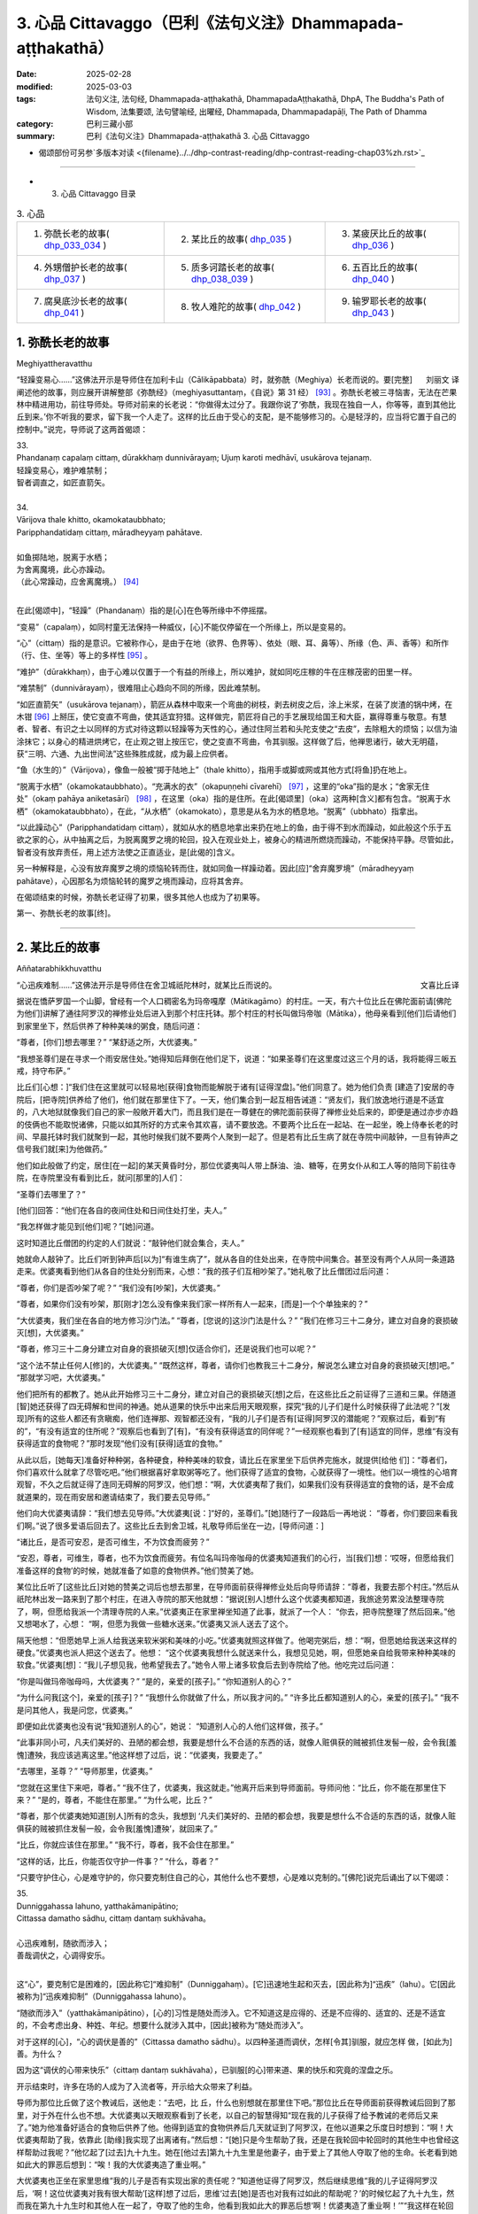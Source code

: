 3. 心品 Cittavaggo（巴利《法句义注》Dhammapada-aṭṭhakathā）
========================================================================

:date: 2025-02-28
:modified: 2025-03-03
:tags: 法句义注, 法句经, Dhammapada-aṭṭhakathā, DhammapadaAṭṭhakathā, DhpA, The Buddha's Path of Wisdom, 法集要颂, 法句譬喻经, 出曜经, Dhammapada, Dhammapadapāḷi, The Path of Dhamma
:category: 巴利三藏小部
:summary: 巴利《法句义注》Dhammapada-aṭṭhakathā 3. 心品 Cittavaggo


- 偈颂部份可另参`多版本对读 <{filename}../../dhp-contrast-reading/dhp-contrast-reading-chap03%zh.rst>`_ 

----

- 3. 心品 Cittavaggo 目录

.. list-table:: 3. 心品

  * - 1. 弥酰长老的故事( dhp_033_034_ )
    - 2. 某比丘的故事( dhp_035_ )
    - 3. 某疲厌比丘的故事( dhp_036_ )
  * - 4. 外甥僧护长老的故事( dhp_037_ )
    - 5. 质多诃踏长老的故事( dhp_038_039_ )
    - 6. 五百比丘的故事( dhp_040_ )
  * - 7. 腐臭底沙长老的故事( dhp_041_ )
    - 8. 牧人难陀的故事( dhp_042_ )
    - 9. 输罗耶长老的故事( dhp_043_ )


.. _dhp_033:
.. _dhp_034:
.. _dhp_033_034:

1. 弥酰长老的故事
~~~~~~~~~~~~~~~~~~~~~~~~~~~

Meghiyattheravatthu

.. container:: align-right

   刘丽文 译

“轻躁变易心……”这佛法开示是导师住在加利卡山（Cālikāpabbata）时，就弥酰（Meghiya）长老而说的。要[完整]阐述他的故事，则应展开讲解整部《弥酰经》（meghiyasuttantaṃ，《自说》第 31 经） [93]_ 。弥酰长老被三寻恼害，无法在芒果林中精进用功，前往导师处。导师对前来的长老说：“你做得太过分了。我跟你说了‘弥酰，我现在独自一人，你等等，直到其他比丘到来。’你不听我的要求，留下我一个人走了。这样的比丘由于受心的支配，是不能够修习的。心是轻浮的，应当将它置于自己的控制中。”说完，导师说了这两首偈颂：

| 33.
| Phandanaṃ capalaṃ cittaṃ, dūrakkhaṃ dunnivārayaṃ; Ujuṃ karoti medhāvī, usukārova tejanaṃ.
| 轻躁变易心，难护难禁制；
| 智者调直之，如匠直箭矢。
| 
| 34.
| Vārijova thale khitto, okamokataubbhato; 
| Paripphandatidaṃ cittaṃ, māradheyyaṃ pahātave.
| 
| 如鱼掷陆地，脱离于水栖；
| 为舍离魔境，此心亦躁动。
| （此心常躁动，应舍离魔境。） [94]_ 
| 

在此[偈颂中]，“轻躁”（Phandanaṃ）指的是[心]在色等所缘中不停摇摆。

“变易”（capalaṃ），如同村童无法保持一种威仪，[心]不能仅停留在一个所缘上，所以是变易的。

“心”（cittaṃ）指的是意识。它被称作心，是由于在地（欲界、色界等）、依处（眼、耳、鼻等）、所缘（色、声、香等）和所作（行、住、坐等）等上的多样性 [95]_ 。

“难护”（dūrakkhaṃ），由于心难以仅置于一个有益的所缘上，所以难护，就如同吃庄稼的牛在庄稼茂密的田里一样。

“难禁制”（dunnivārayaṃ），很难阻止心趋向不同的所缘，因此难禁制。

“如匠直箭矢”（usukārova tejanaṃ），箭匠从森林中取来一个弯曲的树枝，剥去树皮之后，涂上米浆，在装了炭渣的锅中烤，在木钳 [96]_ 上掰压，使它变直不弯曲，使其适宜狩猎。这样做完，箭匠将自己的手艺展现给国王和大臣，赢得尊重与敬意。有慧者、智者、有识之士以同样的方式对待这颗以轻躁等为天性的心，通过住阿兰若和头陀支使之“去皮”，去除粗大的烦恼；以信为油涂抹它；以身心的精进烘烤它，在止观之钳上按压它，使之变直不弯曲，令其驯服。这样做了后，他禅思诸行，破大无明蕴，获“三明、六通、九出世间法”这些殊胜成就，成为最上应供者。

“鱼（水生的）”（Vārijova），像鱼一般被“掷于陆地上”（thale khitto），指用手或脚或网或其他方式[将鱼]扔在地上。

“脱离于水栖”（okamokataubbhato）。“充满水的衣”（okapuṇṇehi cīvarehī） [97]_ ，这里的“oka”指的是水；“舍家无住处”（okaṃ pahāya aniketasārī） [98]_ ，在这里（oka）指的是住所。在此[偈颂里]（oka）这两种[含义]都有包含。“脱离于水栖”（okamokataubbhato），在此，“从水栖”（okamokato），意思是从名为水的栖息地。“脱离”（ubbhato）指拿出。

“以此躁动心”（Paripphandatidaṃ cittaṃ），就如从水的栖息地拿出来扔在地上的鱼，由于得不到水而躁动，如此般这个乐于五欲之家的心，从中抽离之后，为脱离魔罗之境的轮回，投入在观业处上，被身心的精进所燃烧而躁动，不能保持平静。尽管如此，智者没有放弃责任，用上述方法使之正直适业，是[此偈的]含义。

另一种解释是，心没有放弃魔罗之境的烦恼轮转而住，就如同鱼一样躁动着。因此[应]“舍弃魔罗境”（māradheyyaṃ pahātave），心因那名为烦恼轮转的魔罗之境而躁动，应将其舍弃。

在偈颂结束的时候，弥酰长老证得了初果，很多其他人也成为了初果等。

第一、弥酰长老的故事[终]。

----

.. _dhp_035:

2. 某比丘的故事
~~~~~~~~~~~~~~~~~~~~~~~~~~~~~~~~

Aññatarabhikkhuvatthu

.. container:: align-right

   文喜比丘译


“心迅疾难制……”这佛法开示是导师住在舍卫城祇陀林时，就某比丘而说的。

据说在憍萨罗国一个山脚，曾经有一个人口稠密名为玛帝嘎摩（Mātikagāmo）的村庄。一天，有六十位比丘在佛陀面前请[佛陀为他们]讲解了通往阿罗汉的禅修业处后进入到那个村庄托钵。那个村庄的村长叫做玛帝咖（Mātika），他母亲看到[他们]后请他们到家里坐下，然后供养了种种美味的粥食，随后问道：

“尊者，[你们]想去哪里？” “某舒适之所，大优婆夷。”

“我想圣尊们是在寻求一个雨安居住处。”她得知后拜倒在他们足下，说道：“如果圣尊们在这里度过这三个月的话，我将能得三皈五戒，持守布萨。”

比丘们[心想：]“我们住在这里就可以轻易地[获得]食物而能解脱于诸有[证得涅盘]。”他们同意了。她为他们负责 [建造了]安居的寺院后，[把寺院]供养给了他们，他们就在那里住下了。一天，他们集合到一起互相告诫道：“贤友们，我们放逸地行道是不适宜的，八大地狱就像我们自己的家一般敞开着大门，而且我们是在一尊健在的佛陀面前获得了禅修业处后来的，即便是通过亦步亦趋的伎俩也不能取悦诸佛，只能以如其所好的方式来令其欢喜，请不要放逸。不要两个比丘在一起站、在一起坐，晚上侍奉长老的时间、早晨托钵时我们就聚到一起，其他时候我们就不要两个人聚到一起了。但是若有比丘生病了就在寺院中间敲钟，一旦有钟声之信号我们就[来]为他做药。”

他们如此般做了约定，居住[在一起]的某天黄昏时分，那位优婆夷叫人带上酥油、油、糖等，在男女仆从和工人等的陪同下前往寺院，在寺院里没有看到比丘，就问[那里的]人们：

“圣尊们去哪里了？”

[他们]回答：“他们在各自的夜间住处和日间住处打坐，夫人。”

“我怎样做才能见到[他们]呢？”[她]问道。

这时知道比丘僧团的约定的人们就说：“敲钟他们就会集合，夫人。”

她就命人敲钟了。比丘们听到钟声后[以为]“有谁生病了”，就从各自的住处出来，在寺院中间集合。甚至没有两个人从同一条道路走来。优婆夷看到他们从各自的住处分别而来，心想：“我的孩子们互相吵架了。”她礼敬了比丘僧团过后问道：

“尊者，你们是否吵架了呢？” “我们没有[吵架]，大优婆夷。”

“尊者，如果你们没有吵架，那[刚才]怎么没有像来我们家一样所有人一起来，[而是]一个个单独来的？”

“大优婆夷，我们坐在各自的地方修习沙门法。” “尊者，[您说的]这沙门法是什么？”     “我们在修习三十二身分，建立对自身的衰损破灭[想]，大优婆夷。”

“尊者，修习三十二身分建立对自身的衰损破灭[想]仅适合你们，还是说我们也可以呢？”

“这个法不禁止任何人[修]的，大优婆夷。”    “既然这样，尊者，请你们也教我三十二身分，解说怎么建立对自身的衰损破灭[想]吧。” “那就学习吧，大优婆夷。”

他们把所有的都教了。她从此开始修习三十二身分，建立对自己的衰损破灭[想]之后，在这些比丘之前证得了三道和三果。伴随道[智]她还获得了四无碍解和世间的神通。她从道果的快乐中出来后用天眼观察，探究“我的儿子们是什么时候获得了此法呢？”[发现]所有的这些人都还有贪瞋痴，他们连禅那、观智都还没有，“我的儿子们是否有[证得]阿罗汉的潜能呢？”观察过后，看到“有的”，“有没有适宜的住所呢？”观察后也看到了[有]，“有没有获得适宜的同伴呢？”一经观察也看到了[有]适宜的同伴，思维“有没有获得适宜的食物呢？”那时发现“他们没有[获得]适宜的食物。”

从此以后，[她每天]准备好种种粥，各种硬食，种种美味的软食，请比丘在家里坐下后供养完施水，就提供[给他 们]：“尊者们，你们喜欢什么就拿了尽管吃吧。”他们根据喜好拿取粥等吃了。他们获得了适宜的食物，心就获得了一境性。他们以一境性的心培育观智，不久之后就证得了连同无碍解的阿罗汉，他们想：“啊，大优婆夷帮了我们，如果我们没有获得适宜的食物的话，是不会成就道果的，现在雨安居和邀请结束了，我们要去见导师。”

他们向大优婆夷请辞：“我们想去见导师。”大优婆夷[说：]“好的，圣尊们。”[她]随行了一段路后一再地说： “尊者，你们要回来看我们啊。”说了很多爱语后回去了。这些比丘去到舍卫城，礼敬导师后坐在一边，[导师问道：]

“诸比丘，是否可安忍，是否可维生，不为饮食而疲劳？”

“安忍，尊者，可维生，尊者，也不为饮食而疲劳。有位名叫玛帝咖母的优婆夷知道我们的心行，当[我们]想：‘哎呀，但愿给我们准备这样的食物’的时候，她就准备了如意的食物供养。”他们赞美了她。

某位比丘听了[这些比丘]对她的赞美之词后也想去那里，在导师面前获得禅修业处后向导师请辞：“尊者，我要去那个村庄。”然后从祇陀林出发一路来到了那个村庄，在进入寺院的那天他就想：“据说[别人]想什么这个优婆夷都知道，我旅途劳累没法整理寺院了，啊，但愿给我派一个清理寺院的人来。”优婆夷正在家里禅坐知道了此事，就派了一个人： “你去，把寺院整理了然后回来。”他又想喝水了，心想： “啊，但愿为我做一些糖水送来。”优婆夷又派人送去了这个。

隔天他想：“但愿她早上派人给我送来软米粥和美味的小吃。”优婆夷就照这样做了。他喝完粥后，想：“啊，但愿她给我送来这样的硬食。”优婆夷也派人把这个送去了。他想： “这个优婆夷我想什么就送来什么，我想见见她，啊，但愿她亲自给我带来种种美味的软食。”优婆夷[想]：“我儿子想见我，他希望我去了。”她令人带上诸多软食后去到寺院给了他。他吃完过后问道：

“你是叫做玛帝咖母吗，大优婆夷？” “是的，亲爱的[孩子]。” “你知道别人的心？”

“为什么问我[这个]，亲爱的[孩子]？”  “我想什么你就做了什么，所以我才问的。” “许多比丘都知道别人的心，亲爱的[孩子]。” “我不是问其他人，我是问您，优婆夷。”

即便如此优婆夷也没有说“我知道别人的心”，她说： “知道别人心的人他们这样做，孩子。”

“此事非同小可，凡夫们美好的、丑陋的都会想，我要是想什么不合适的东西的话，就像人赃俱获的贼被抓住发髻一般，会令我[羞愧]遭殃，我应该逃离这里。”他这样想了过后，说：“优婆夷，我要走了。”

“去哪里，圣尊？” “导师那里，优婆夷。”

“您就在这里住下来吧，尊者。”         “我不住了，优婆夷，我这就走。”他离开后来到导师面前。导师问他：“比丘，你不能在那里住下来？” “是的，尊者，不能住在那里。”     “为什么呢，比丘？”

“尊者，那个优婆夷她知道[别人]所有的念头，我想到 ‘凡夫们美好的、丑陋的都会想，我要是想什么不合适的东西的话，就像人赃俱获的贼被抓住发髻一般，会令我[羞愧]遭殃’，就回来了。”

“比丘，你就应该住在那里。”   “我不行，尊者，我不会住在那里。”

“这样的话，比丘，你能否仅守护一件事？” “什么，尊者？”

“只要守护住心，心是难守护的，你只要克制住自己的心，其他什么也不要想，心是难以克制的。”[佛陀]说完后诵出了以下偈颂：

| 35.
| Dunniggahassa lahuno, yatthakāmanipātino;
| Cittassa damatho sādhu, cittaṃ dantaṃ sukhāvaha。
| 
| 心迅疾难制，随欲而涉入；
| 善哉调伏之，心调得安乐。
| 

这“心”，要克制它是困难的，[因此称它]“难抑制”（Dunniggahaṃ）。[它]迅速地生起和灭去，[因此称为]“迅疾”（lahu）。它[因此被称为]“迅疾难抑制”（Dunniggahassa lahuno）。

“随欲而涉入”（yatthakāmanipātino），[心的]习性是随处而涉入。它不知道这是应得的、还是不应得的、适宜的、还是不适宜的，不会考虑出身、种姓、年纪。想要什么就涉入其中，[因此]被称为“随处而涉入”。

对于这样的[心]，“心的调伏是善的”（Cittassa damatho sādhu）。以四种圣道而调伏，怎样[令其]驯服，就应怎样 做，[如此为]善。为什么？

因为这“调伏的心带来快乐”（cittaṃ dantaṃ sukhāvaha），已驯服[的心]带来道、果的快乐和究竟的涅盘之乐。

开示结束时，许多在场的人成为了入流者等，开示给大众带来了利益。

导师为那位比丘做了这个教诫后，送他走：“去吧，比 丘，什么也别想就在那里住下吧。”那位比丘在导师面前获得教诫后回到了那里，对于外在什么也不想。大优婆夷以天眼观察看到了长老，以自己的智慧得知“现在我的儿子获得了给予教诫的老师后又来了。”她为他准备好适合的食物后供养了他。他得到适宜的食物供养后几天就证到了阿罗汉，在他以道果之乐度日时想到：“啊！大优婆夷帮助了我，依靠此 [助缘]我实现了出离诸有。”然后想：“[她]只是今生帮助了我，还是在我轮回中轮回时的其他生中也曾经这样帮助过我呢？”他忆起了[过去]九十九生。她在[他过去]第九十九生里是他妻子，由于爱上了其他人夺取了他的生命。长老看到她如此大的罪恶后想到：“唉！我的大优婆夷造了重业啊。”

大优婆夷也正坐在家里思维“我的儿子是否有实现出家的责任呢？”知道他证得了阿罗汉，然后继续思维“我的儿子证得阿罗汉后，‘啊！这位优婆夷对我有很大帮助’[这样]想了过后，思维‘过去[她]是否也对我有过如此的帮助呢？’的时候忆起了九十九生，然而我在第九十九生时和其他人在一起了，夺取了他的生命，他看到我如此大的罪恶后想‘啊！优婆夷造了重业啊！’”“我这样在轮回中轮回时有没有曾经帮助过我的儿子呢？”她继续思维时在此之上忆起了第一百世，“在第一百世我是他的妻子，在他处于生命要被剥夺的境地时我救了他的命。啊！我之前有给我儿子帮过大忙。”她坐在家里进一步知道[这些]后说：“你[再往前]查查看。”他以天耳听到这个声音后[进一步]辨识忆起了第一百 世，看到在那时她救过自己的命后[想：]“啊，我的这个大优婆夷过去有帮过我。”他满意了，就在那里为她对四道四果所做的提问进行了问答后，依无余涅盘界般涅盘了。

第二、某比丘的故事[终]。

----

.. _dhp_036:

3. 某疲厌比丘的故事
~~~~~~~~~~~~~~~~~~~~~~~~~~~~~~

Aññataraukkaṇṭhitabhikkhuvatthu

.. container:: align-right

   珠吉法师译

“[微妙]极难见……”这佛法开示是导师住在舍卫城时，就一位心生疲厌的比丘而说的。

据说佛陀住在舍卫城时，有一财主之子去拜访一位常来他家的长老并请教：“尊者，我欲脱离众苦，请您告诉我一个离苦之道。”长老回答说：“善哉，贤友。如果你想从痛苦中解脱出来，请供养行筹食，供养月半食，供养雨安居住处，供养袈裟以及其他必需品。把你的财产分成三份：一部分继续你的生意；另一部分抚养妻儿；第三部分供养给佛陀的教法。”

“好的，尊者。”财主之子按照[长老的]吩咐，依序做完了一切，然后再次请教长老：

“尊者，除此以外我还可以做什么呢？” “贤友，受持三皈依和五戒。”

这些都受持了之后，他又进一步请教。（长老回答说：） “那你就受持十戒。”“好的，尊者。”他受持了。因为财主之子以这种方式次第地做了福业，所以他后来被称为“次第财主子”。之后，他又问长老：“尊者，我还有什么事应该做？”长老回答：“那你就出家吧。”他就离俗出家了。他有了一位精通阿毗达摩的比丘老师和一位持律的戒师。在他受具足戒之后，当老师来到他面前时，[老师]就会说关于阿毗达摩的问题：“在佛陀的教法中，这样做是如法的，那样做是不如法的。”当戒师来到他的面前时，会说关于戒律的问题：“在佛陀的教法中，这样做是如法的；那样做是不如法的。如此是适当的，如此是不适当的。”他就想：“哦，这是一项多么繁重的任务啊！我出家是为了从苦难中解脱出来，而在这里我连伸展手臂的空间都没有了。过在家生活也可以从痛苦中获得解脱，我应该成为一个在家人。”

从那时起，他开始感到疲厌和不快乐，不再诵习三十二行相（三十二身分），也不再接受教导。他变得消瘦、干瘪、筋脉尽现、充满疲惫、浑身是疮。年轻比丘和沙弥们就问他：

“贤友，为何无论你站在哪里、坐在哪里，你都像得了黄疸、消瘦、干瘪、筋脉尽现、充满疲惫、浑身是疮？你做了什么？”

“贤友们，我感到疲厌。”

“为什么？”他把那经过告诉了他们，他们则告诉了他的老师和戒师，他的老师和戒师带着他去到导师面前。

导师问：“比丘们，你们为什么而来？”  “尊者，这个比丘在您的教法中感到厌烦。” “是这样吗，比丘？”

“是的，尊者。” “为什么呢？”

“尊者，我成为比丘只是为了解脱痛苦。老师给我讲了阿毗达摩，戒师讲了戒律。因此，尊者，我得出结论：‘在这里我连伸展手臂的空间都没有了。成为在家众也能从痛苦中解脱。我要成为一个在家人。’”

“比丘，只要你能守护一件事，你就不必守护其余的了。”

“那是什么，尊者？” “你能守护你的心吗？” “我能，尊者。”

“那么，你就守护好自己的心，将能从诸苦中获得解脱。”给了这个教导后，[佛陀]诵出了以下的偈颂：

| 36.
| Sududdasaṃ sunipuṇaṃ, yatthakāmanipātinaṃ;
| Cittaṃ rakkhetha medhāvī, cittaṃ guttaṃ sukhāvahaṃ.
| 
| 微妙极难见，心随欲而陷；
| 智者防护心，心护得安乐。
| 

“极难见”（Sududdasaṃ），相当难以察觉。   “微妙”（sunipuṇaṃ），相当微妙，极其细致。  “随欲转”（yatthakāmanipātinaṃ），不会考虑到出身等，[心]习惯性涉入应得、不应得、适宜、不适宜之诸事上。

“智者防护心”（Cittaṃ rakkhetha medhāvī），愚人、劣慧者不能防护自己的心，随心所欲而落入诸多不幸与灾祸中。而有慧的智者则可以防护心，因此你也要守护好心。确实，此“心护得安乐”（cittaṃ guttaṃ sukhāvahaṃ），带来道果、涅盘的安乐。

开示结束时，这位比丘就证得了入流果，其他也有很多人成就了入流果等。开示给大众带来了利益。

第三、某疲厌比丘的故事[终]。

----

.. _dhp_037:

4. 外甥僧护长老的故事
~~~~~~~~~~~~~~~~~~~~~~~~~~

Saṅgharakkhitabhāgineyyattheravatthu

.. container:: align-right

   文喜比丘译

“远行……”这佛法开示是导师住在舍卫城时，就一位名为僧护（Saṅgharakkhita）的比丘而说的。

据说在舍卫城有一位良家之子听了导师讲法后，离家而出家受具足戒，名为僧护长老，仅仅几天后就成就了阿罗汉。他的妹妹有了儿子后以长老之名为他起名，名叫外甥僧护（Bhāgineyyasaṅgharakkhita）。在他长大成人后在长老座下出家受具足戒了。他在一个乡村僧园里入雨安居时，获得了两件安居衣布料，一件七肘[长]，一件八肘[长]，他计划“八肘的这一件给我的戒师，七肘的这件给我自己。”这样想好后，他在雨安居结束后[想着]“我要去见戒师”，就出发了，一路托钵而行。

在长老还没回寺院时他先到了，他进到寺院后打扫了长老的日间住处，准备好了洗脚水，铺设好座位，坐着望向[长老]回来的路。看到长老来了，他就前去迎接，接过[他的]钵和衣，“请坐，尊者。”请长老坐下后，他拿了一把棕榈扇给长老扇风，然后提供了饮用水，帮长老洗完脚后把衣料拿出来放在长老足下，“尊者，请您受用这个。”说完后[继续]站着扇风。然后长老对他说：

“僧护，我的衣已经齐备了，你就自己用吧。”   “尊者，从我得到它开始我就想好了是给您的，请您受用吧。”

“行了，僧护，我的衣已经齐备了，你就用吧。” “尊者，请别这样，您受用了我将会有大果报。”

即便他反复恳请，长老也还是不想要。他就这样站着扇扇子时心想：“我是长老在家时的外甥，出家时的共住弟子，即便这样戒师他也不愿和我一起[享用]这受用物。既然他不和我一起共受用，沙门的身份对我还有何用，我要还俗。”然后他生起了这样的想法：“在家生活是艰难的，我还俗后该如何生活呢？”

接着他想到：“把这八肘的布料卖了，我要去弄只母山羊，母山羊很快会产崽，它每次生产我就[把羊崽]卖了赚 钱，[待]钱多了我就去娶个媳妇，她会生一个儿子。然后用我舅父的名字给他起名后，我会带着我的儿子和妻子坐着小车来礼敬舅父，在来的路上我会这样对我妻子说：‘且把我儿子递过来，我来抱。’‘干嘛要你来带儿子？来，你驾这车。’她说完把儿子抱住说‘我来带他’，她带着没能抱住，掉到了车轮下，然后车轮会从他身上轧过去，我便对她说：‘我儿子你都不让我带，你又抱不住，我要被你毁了。’然后我用棍子打在[她的]背上。”

他站着这样一边想一边扇风的时候，用扇柄在长老的头上打了一下。长老心想：“僧护干嘛打我的头呢？”他思索时知道了他的所有念头，就说：“僧护啊，你要打妇人没打着，如此般[我]这个老迈的长老有什么过失呢？”他心想：“哎呀，完蛋了，我的想法都被戒师知道了，沙门的身份对我还有何用？”丢了扇子就跑了。

然后年轻[比丘们]和沙弥们跟上去把他抓住带到导师面前。导师看到这些比丘就问：

“诸比丘，你们来做什么？抓了一名比丘？”

[他们回答：]“是的，尊者，这个年轻人生起了不满，逃跑中被我们抓住带到您面前来了。”

“是这样吗，比丘？” “是的，尊者。”

“比丘你为什么造这么重的业呢？你难道不是一位奋发的佛陀的儿子？在像我这样一位佛陀的教法中出家后没有调御自身成为入流者或一来者或不来者或阿罗汉，为什么造这么重的业呢？”

“我不高兴，尊者。” “你为什么不高兴呢？”

他就从他获得安居衣布料开始到用棕榈扇柄打了长老，把所有经过都说了出来，“由于这个原因我跑了，尊者。”然后导师对他说：“来吧，比丘，别想了，心就是这样具有领受远处所缘的性质，应努力从贪瞋痴的束缚中解脱出来。”然后诵出了以下偈颂：

| 37.
| Dūraṅgamaṃ ekacaraṃ, asarīraṃ guhāsayaṃ;
| Ye cittaṃ saṃyamessanti, mokkhanti mārabandhanā.
| 
| 远行与独行，无形居心窝；
| 谁若调伏心，解脱魔罗缚。
| 

“远行”（dūraṅgamaṃ），心其实连向东[西南北]等方向往返蛛丝之量[的距离]都不会有，然而即便是位于远处的所缘也能领受。[故而]称为远行。

而且也不能七八个心像莲花瓣一样汇聚一起在同一刹那生起，生起的时候，仅仅是一个心一个心[单独]地生起，它灭后又一个一个生起，[所以]叫做“独行”（ekacaraṃ）。

心既没有形状，也没有青[黄赤白]等颜色的区分，[所以]叫做“无形[质]”（asarīraṃ）。

洞穴是四大的洞穴（心脏），[心]依于这心色而产生，[所以]叫做“居心窝”（guhāsayaṃ，穴居者）。

“谁[调伏]心”（Ye cittaṃ）[是指]但凡任何人，男人或女人，在家人或出家人，他不让未生起的烦恼生起，舍弃因失去正念而生起的烦恼，“他们将调伏心”（cittaṃ saṃyamessanti），他们将自制、不散乱。

“解脱魔罗缚”（mokkhanti mārabandhanā），由于没有了恼缚，他们都将解脱名为魔罗缚的[欲界、色界、无色界]三地轮转。

开示结束时，外甥僧护成就了入流果，其他许多人也成为了入流者等，开示给大众带来了利益。

第四、外甥僧护长老的故事[终]。

----

.. _dhp_038:
.. _dhp_039:
.. _dhp_038_039:

5. 质多诃踏长老的故事
~~~~~~~~~~~~~~~~~~~~~~~

Cittahatthattheravatthu

.. container:: align-right

   文喜比丘译

“其心不安定……”这佛法开示是导师住在舍卫城时，就质多诃踏长老（Cittahatthatthera）而说的。

据说有位住在舍卫城的良家子为了寻找走失的牛而进入森林，在中午时找到了牛，便解散了牛群。[他心想：] “我肯定可以从尊者们那里要些食物。”他被饥渴所迫进到寺院里，去比丘们面前礼敬过后坐于一旁。

这个时候比丘们的残食盆里有剩余的饭，他们看到这个饥肠辘辘的人就告诉他：“你从这里拿些饭去吃吧。”在佛陀时代[僧团]有大量的羹、菜、饭。他从那里拿了滋身的量吃完，喝完水，洗过手，礼敬了比丘们，问道：

“尊者们，今天你们去受邀请[用餐]？”     “没有的，优婆塞，比丘们一直像这样得到[这么多食物]的。”

他心里想：“我们就是起床后从早到晚不停干活也得不到这么美味的食物，这些人一直吃[这样美味的食物]，我为什么还要做在家人呢，我要成为比丘。”然后他走近比丘们请求出家。然后比丘们[回答]“善哉，优婆塞”，给他剃度了。

他受具足戒后履行了所有各种义务。他[享用]因佛陀而来的利养和恭敬，几天就变胖了。然后他想：“我为什么要行乞过生活呢，我要做在家人。”他还俗回到了家里。他在家里干了几天活身体就憔悴了。因此他想：“我干嘛要受这样的苦，我要去做沙门。”然后又去出家了。他几天过后又疲厌而还俗 了。但他在出家的时候帮助过其他的比丘们。几天过后他又疲厌了：“我为什么要做在家人，我要出家去。”他去到比丘们那里礼敬后请求出家。由于他帮助过大家，比丘们又给他出家了。他就这样六次出家然后还俗。“这个人被心控制着来回跑”，比丘们就给他起名叫做质多诃踏（Cittahattha，被心所控制者）长老。

就在他这样来来回回的时候他妻子怀孕了。在第七次[还俗后的一天]，他从森林带着农具回到家里，放下东西后[心想]“我要拿上我的袈裟”，进到房间里面。那个时候他妻子在躺着睡觉。[当时]她穿的衣服掉了，嘴巴流着口水，鼻子打着鼾，嘴巴张着，磨着牙，对他而言她就像一具肿胀的尸体一般。他生起了“此[身]无常、苦”之想后，[心想]“我这么长时间以来[每次]出家后，因为这[女人]而不能继续当比丘。”他抓住袈裟的边沿绑在腰上离家出走了。

当时住在他隔壁屋的岳母看到他这样走了，[心想：] “这个退心者，如今从森林回来后把袈裟绑在腰上离家往寺院门口去了，是怎么回事呢？”她进到家里看到了正在睡觉的女儿后知道了：“他看到这个生起了悔意离去了。”然后打了女儿一下，说：“快起来，混蛋！你丈夫看到你这个睡态后生起了悔意走啦，你从此就失去他啦！”[她女儿]回答：“走开，走开，妈妈，他哪里走了，过几天又会回来的。”

他说完“无常啊、苦啊”就出发了，就在前去的时候证得了入流果。他到了后礼敬完比丘们请求出家。他们回答： “我们不能给你出家了，你哪里是要成为沙门，你的脑袋都跟磨刀石一样了。”他说：“尊者们，如今请出于悲悯再剃度我一次吧。”由于他帮助过他们，他们就给他出家了。几天后他就证得了连同无碍解的阿罗汉。

[一段时间后]他们对他说：

“贤友质多诃踏，你知道你走的时机哦？这次你耽搁了啊。”

“尊者们，我曾在有依恋[之心]时离开，那依恋已被斩断，现在生起了不动法。”

比丘们去导师面前说：“尊者，我们这样跟这位比丘说，他如此表态，声称得究竟智（证阿罗汉），他所说并非真实。”

导师回答：“是的，诸比丘，我儿子他在心还不稳固的时候，不了正法的时候，他来来去去，如今他已舍弃了善与 恶。”然后诵出了这两首偈颂：

| 38.
| Anavaṭṭhitacittassa, saddhammaṃ avijānato; 
| Pariplavapasādassa, paññā na paripūrati.
| 
| 其心不安定，又不了正法；
| 信心不坚者，智慧不圆满。
| 
| 39.
| Anavassutacittassa, ananvāhatacetaso;
| Puññapāpapahīnassa, natthi jāgarato bhaya.
| 
| 其心无欲漏，亦未被[瞋恨]扰乱；
| 舍弃善与恶，醒觉者无怖。
| 

在此[偈颂中]，“对不安定的心[而言]”（Anavaṭṭhitacittassa），这所谓的心，不论是谁的都不会固定不动。而人就像放在劣马背上的葫芦瓜一般，又如糠堆上的舂米杵一样，又如光头上放的迦兰波 [99]_ 花一样，在哪里也都不能伫立不动，有时成为佛弟子，有时是活命外道，有时是尼干陀（nigaṇṭha）弟子，有时是苦行者。这样的人就名为 “心不安定者”。那“心不安定者的”，“不明了正法者的”（Saddhammaṃ avijānato），对此三十七菩提分之正法不明了的人，对于只有少量的信心，或具备浅表的信心的“信心不坚者的”（Pariplavapasādassa），对欲界、色界等的此等 “智慧不圆满”（paññā na paripūrati）。这说明连欲界的[智慧]都没有圆满的话，色界、无色界以及出世间的智慧又怎能圆满呢。

“心无欲念者的”（Anavassutacittassa），对于心不被贪所浸润者的。

“心未被[瞋恨]扰乱”（Ananvāhatacetaso），“心被扰乱者、生气者”（《长部》3.319；《分别论》941；《中部》 1.185），是说在面临的处境中心被瞋恨所征服。而这里是心没有被瞋恨所影响的意思。

“舍弃了善与恶者的”（Puññapāpapahīnassa），以第四道（阿罗汉道）而舍弃了善与恶的漏尽者的。

“醒觉者无恐怖”（natthi jāgarato bhaya），就如同说漏尽的警寤者无怖畏。他具备信等五种警寤之法，因此有警寤者之名。因此不论他醒着还是睡着了都没有烦恼的怖畏，因为烦恼不会再回来了。烦恼确实不会跟随他，因为凡是以各个圣道而舍断的烦恼都不会再现起。因此[佛陀]说：“以入流道所断之烦恼，它们不会再来，不会退转，不会回来，以一来道、不来道、阿罗汉道所断之烦恼，它们都不会再来，不会退转，不会回来。”（《小义释》慈俱童子所问释 “mettagūmāṇavapucchāniddesa”27）。

这是一场对大众有利益有果报的开示。

然后一天比丘们在法堂生起了谈论：“贤友们啊，这些烦恼确实是重大啊，像这样一个具备阿罗汉潜质的良家子被烦恼所动摇，而七次在俗，七次出家。”导师听到了他们的这个谈话后就在这个恰当的时刻进到法堂，坐在佛座上，问道：

“诸比丘，你们坐在一起谈论何事？”

[他们]回答：“是这个。”

“诸比丘，确实是这样，烦恼是重大的，如果它们有形质可以放到某个地方的话，整个世界都会拥挤，梵天界都会矮过它，将不会有任何空间了。即便是像我这样具有智慧的非凡之人都曾被它们弄混乱了，更不用说其他人了！我曾经因半管豆子和一把钝锄头，六次出家后还俗。”

“什么时候，尊者，什么时候，善至？” “想听吗，诸比丘？”

“是的，尊者。”  “那你们就听好了。”

[于是佛陀]说出了过去之事。

过去在波罗奈梵授王统治时有一位名为锄头贤人（kudālapaṇḍito）的外道出家人，出家后在喜马拉雅山住了八个月。下雨的时候地面很潮湿，[他想：]“在我家里有半管豆子和一把钝锄头，不要让我的豆种子坏掉了。”他就还俗了，在一个地方用他的锄头把那些种子种了，还围上了篱笆。成熟后他拔起来[收割了]，留了一管种子，剩下的吃 了。他想：“我如今为何待在家里呢，我要再出家八个月。”然后去出家了。

就这样由于一管豆子和一把钝锄头，他七次成为俗人又七次出家。在第七次的时候他心想：“因为这把钝锄头我六次出家后还俗，我要到哪里把它扔了。”他走到恒河岸边，[心想：]“[如果]看着它落在哪里，扔完我可能还会去捞回来，我要不看它[落]的地方，把它扔了。”想好后把那管豆种用布包住绑在锄头上，抓住锄头的一头站在恒河岸边，闭着眼睛在头顶转了三圈，没瞄准地扔在了恒河里，转过身来没有看到落的地方，然后大喊了三遍：“我胜利啦，我胜利啦！”

这个时候波罗奈国王刚平息完边界的叛乱回来驻扎在河边，下到河里洗澡时听到了这个声音。对于国王而言听到 “我胜利啦”这样的声音是不可意的，[国王]去到他面前，问道：“我方才把敌人镇压了，可以说‘我胜利了’，你是何故大喊‘我胜利啦，我胜利啦’呢？”

锄头贤人回答：“您战胜了外在的盗贼，被您战胜的会需要再次被征服，而我是战胜了内在的贪欲之贼，它不会再次打败我，这样的胜利才是善的。”然后诵了以下偈颂：

| “其胜会退失，彼胜非善胜； 
| 其胜不退失，彼胜乃善胜。”（《本生》1.1.70）
| 

他就在此刻看着恒河修习水遍，获得了神通，在空中盘腿而坐。国王听了大士的法语，礼敬过后请求出家，[然后]与军队一起出家了，随从达一由旬这么多。周边另一个国王听到他出家的消息，[就想]“我要去夺取他的王国”，来到那里看到繁华的城市空空荡荡，“舍弃如此般的城市去出 家，这国王并非处于劣势而出家，我也应当出家。”这样思惟过后去到大士那里请求出家，[然后]和随从们一起出家了。就这样，[先后]有七位国王出家了。[出家人的]草屋绵延有七由旬，七位国王放弃了财富后带领这么多人出家了。大士修行梵行，后来投生到了梵天界。

导师说完这个开示后，说：“诸比丘，我就是那位锄头贤人，由此可见烦恼是如此重。”

第五、质多诃踏长老的故事[终]。

----

.. _dhp_040:

6. 五百比丘的故事
~~~~~~~~~~~~~~~~~~~~~~~~

Pañcasatabhikkhuvatthu

.. container:: align-right

   文喜比丘译

“如陶器……”这佛法开示是导师住在舍卫城时，就一群致力于修观的比丘而说的。据说在舍卫城有五百位比丘从导师面前获得[导向]阿罗汉的禅修业处后，想着“我们要修习沙门法”，就走了一百由旬远的路，去到一个大村庄。

那里的人们看到[这些比丘们]，就提供座位让他们坐下，然后供养了美味的粥食，问道：

“尊者们，你们要去哪里？”

他们回答：“[我们在找]一个舒适的地方。”    “尊者们，这三个月就住在这里吧，我们将在你们这获皈依并持守五戒。”[村民们]这样请求，知道他们同意了过后，[说：]“不远处有一大片茂密的森林，你们住那里吧，尊者们。”然后把他们送去了。

比丘们就进入了那片茂密的森林。住在那片密林的树神们[就想：]“持戒的圣尊们来到了这森林，那对我们而言，在圣尊们住在这里时就不适合带着妻儿到树上去住了。”他们从树上下来坐在地上想：“圣尊们在这里住一晚后，明天肯定会离开的。”然而，比丘们第二天入村托钵后，又回到了这片密林。树神们[又想：]“比丘僧团明天有受谁邀请[去应供]，因此又回来了，今天是不会走了，我想他们明天会 走。”就这样[树神们]在地上待了半个月。

自此他们就想：“我想尊师们是要在这里住三个月[雨安居]了，然而他们住这里时，对我们而言就不适合到树上去住了，这三个月我们就要带着妻儿痛苦地住在地上了，应该做点什么把这些比丘赶走。”他们就开始在比丘们各自的夜间住处和日间住处以及经行[道]的一端，显现砍下的头和没有头的身子，并发出非人的声音。比丘们还出现了打喷嚏和咳嗽等疾病。

他们就互相询问：    “贤友，你有什么苦恼？” “我打喷嚏。”

“我咳嗽。”

“贤友，我今天在经行道的一端，看到一个断头。” “我在夜间住处，看到一具没有头的身体。”

“我在日间住处，听到了非人的声音。”

“我们应该离开这个地方，对我们来说这里不安乐，我们去导师那吧。”

出发后他们一路来到导师面前，礼敬后坐于一旁。然后导师就对他们说：

“诸比丘，你们没能在那个地方住下来？”     “是的，尊者，我们住在那里时出现了如此般恐怖的对象，有如此的不安乐，因此我们[想]‘应该舍离这个不适宜的地方’，离开了那里，来到您这里。”

“诸比丘，你们就应该去那里。” “不行的，尊者。”

“诸比丘，你们之前没有带上武器去，现在你们带上武器去。”

“什么武器，尊者？”

导师说：“我将给你们武器，带上我给的武器后去吧。”随后（又说）：

“善求义利，领悟寂静境界后应当做：有能力、正直、诚实、顺从、柔和、不骄慢……”（《小诵经》9.1；《相应 部》143）

诵出整部《慈爱经》后，[导师说：]“诸比丘，你们从密林外面开始念诵这个进入到寺院里面。”[导师]让他们离开。他们礼敬完导师后，就离开了，一路来到那个地方，在住地外面开始一起念诵，一边念诵一边进入林中。整个林中居住的树神接收到慈心后，都出来迎接他们，请求为他们拿衣和钵，请求[为他们]按摩手脚，为他们提供全方位的保 护，[于是纷扰]像煮过的香油一般平息了。各处都没有了非人的声音。这些比丘们成就了心一境性。

他们坐在夜间住处和日间住处，进入了观智的心，从自身的坏灭开始[观照]：“此身体因其毁坏性、不长久性，而如同陶器一般。”增进了观禅。佛陀坐在香室中知道了他们努力修观智的情况，便对他们说：“是这样，诸比丘，这个身体因其毁坏性、不长久性，而如同陶器一般。”说完发出光 芒，虽然相隔上百由旬，却像坐在[他们]面前一般，发出六色光芒，以可见的形象，诵出了这首偈颂：

| 40.
| Kumbhūpamaṃ kāyamiṃma viditvā, nagarūpamaṃ cittamidaṃ ṭhapetvā;
| Yodhetha māraṃ paññāvudhena, jitañca rakkhe anivesano siyā.
| 
| 知身如陶罐，住心似城池；
| 慧剑战魔罗，守胜莫染着。
| 

在此[偈颂中]，“如陶罐”（Kumbhūpamaṃ）是指由于其脆弱性、不能长久的暂存性，而了知这由头发等种种部分 [组成的]身体就犹如陶工所制造的陶罐一般。

“令此心如城池般住立”（nagarūpamaṃ cittamidaṃ ṭhapetvā），意思是，所谓城市，外部是坚固的，有深深的护城河和城墙所围绕，设置有城门和瞭望塔；内部有善规划的四衢街道、十字路口和市场。那外面的盗贼[想]“我们要去抢劫”来了后进不去，就像去攻击山岩被打回来一般。

有智慧的良家子就像这样，让自己的观智之心像坚固的城池一样住立，然后住在城里就如以单刃[刀具]等种种武器来[对付]贼群一样，以观智和圣道的“智慧武器”（paññāvudhena）来击退那些只有通过[圣]道才能杀死的烦恼魔，“迎战”（Yodhetha）、打击那些烦恼魔。

“守护胜利”（jitañca rakkhe），胜利即已生起的初步的观智，应通过利用[居住]适合的住处、适合的气候、[吃]适合的食物、[结交]适合的人、听适合的法等，心时不时入定然后出定，然后以清净心禅思诸行，以此进行守护。

“无有染着”（anivesano siyā），应没有执着。就犹如士兵在前线建起堡垒，与敌人战斗时，饿了或渴了，或者铠甲松了，或武器掉了就进入堡垒，然后休息、进食、饮水、系好铠甲拿好武器后，再次出去战斗，将敌军击败，未胜者胜之，已胜者守护之。

如果他一直这样待在堡垒里休息享受，他将让王国落入敌人之手。同样地，比丘获得初步的观智后，能够一而再地入定然后出定，以清净心禅思诸行来进行保护，更进一步获得道果来战胜烦恼魔。然而如果他只是享受定，没有以清净心一而再地禅观诸行，就不能通达道果。因此保护应保护 的，没有染着，入定后不要染着于其中，应无所住之义。

“请你们也务必这样做。”导师如此给那些比丘们说法。开示结束时，五百比丘就在座位上坐着时证得了连同无碍解的阿罗汉，然后前来赞美礼敬如来金身。

第六、五百比丘的故事[终]。

----

.. _dhp_041:

7. 腐臭底沙长老的故事
~~~~~~~~~~~~~~~~~~~~~~~~

Pūtigattatissattheravatthu

.. container:: align-right

  文喜比丘译

“此身实不久……”这佛法开示是导师住在舍卫城时，就腐臭底沙长老而说的。

据说在舍卫城有一个良家子在导师面前听了法后，献身教法而出家了，他受具足戒后被称为底沙长老（Tissatthera）。随着时间的流逝，他的身体生了某种疾病，长出了一些芥子大的水泡。它们逐步地变得有绿豆般大、豌豆般大、枣核般大、余甘子般大、未成熟的孟加拉国苹果般大，再到孟加拉国苹果一般大就破了。他全身到处是疮，就得名为腐臭底沙长 老。后来他的骨头也坏了。没有人可以照顾他。他的下衣和袈裟都沾满了脓血，像一个烤薄饼一样。他的同住者们照顾不了他，将其弃之不顾。他就无依无靠地躺着。

诸佛[每天]会坚持观察这个世间两回。黎明时他们会生起智[眼]，从轮围世界的边缘开始直到香室前，观察世间，晚上他们会生起智[眼]从香室开始往外观察世间。就在这个时候，腐臭底沙长老出现在了世尊的智网里。导师看到了这个比丘有成就阿罗汉的因缘，“这个人被他的同住者所抛 弃，如今除了我没有其他庇护所了。”[导师]从香室出来就像在寺院里散步一样走到火房，把水壶洗了后灌上水放在炉子上，站在火房等着水被烧热。知道水热了以后就去到那个比丘（底沙长老）那里，抓住他躺卧的床的一端，这个时候[其他]比丘[就说：]“您且去，尊者，我们来搬吧。”他们抓住床搬到了火房。导师命人搬来一个水箱，倒入热水，那些比丘把他的上衣脱下来放在热水里搓揉后在柔和的阳光下铺开。随后，导师站在他面前用热水将他的身体弄湿、擦拭，然后给他洗澡，在他洗完的时候他的上衣干了。[佛陀]让人将其作为下衣给他穿上，然后让人把他的下衣放在水里搓洗过后放在太阳下晒。当他身上的水干了时下衣也干了。他穿上一件袈裟[下衣]，裹上一件[上衣]后，身体轻快，[获得了]心一境性，躺在床上。

导师站在他枕头边，说：“比丘啊，你的这个身体会变得没有意识、毫无用处，将如木头一样躺在地上。”然后诵出了以下偈颂：

| 41.
| Aciraṃ vatayaṃ kāyo, pathaviṃ adhisessati; 
| Chuddho apetaviññāṇo, niratthaṃva kaliṅgara.
| 
| 此身实不久，将卧于地上；
| 被弃无意识，无用如碎木。
| 

“实不久”（Aciraṃ vata），比丘啊，确实不久后“这个身体将躺卧在地上”（ayaṃ kayo pathaviṃ adhisessati），它将以自然躺卧的形态卧于地上。

“被弃”（Chuddho）[意思是]“被抛弃了”，表明“因没有了意识而变得无用，将会躺着[在地上]”。

犹如什么呢？“无用如碎木”（niratthaṃva kaliṅgaraṃ），如同没有用、没有意义的碎木一般。需要木材的人们进入森林里，直就直，弯就弯，砍下来获取木材，而剩下的有孔的、腐烂的、非心材的、长结节的，砍下来后，就丢弃在那里。其他需要木材的[人们]来了后也不会拿取那 [没用的碎木]，观察后只获取对自己有用的，其他的就仍旧丢在地上。然而这些[无人拾取的碎木]还有可能通过种种方式做成床脚支架、洗足台或座板。而自身的这三十二身分中没有哪一部分值得拿来做成床架或其他什么有用的东西，几天后这个失去意识的身体整个就像没用的碎木一般躺在地上。

开示结束时，腐臭底沙长老证得了连同无碍解的阿罗汉，其他还有许多人成为了入流者等。长老证得阿罗汉后就入涅盘了。导师命人将他的尸体火化了，得到舍利后命人[为其]建塔。

比丘们就问导师：

“尊者，腐臭底沙长老投生去了哪里？” “已般涅盘了，诸比丘。”

“尊者，这样一位具备潜质可证得阿罗汉的比丘，是什么原因而身体生烂疮，是什么原因骨头坏掉，是什么原因而成就了证得阿罗汉的潜质？”

“诸比丘，这所有一切都因他自己所造的业而发生。” “尊者，那他[过去]做了什么？”        

“诸比丘，那你们听好了。”[导师]说出了过去的事：他在迦叶佛时期是一位捕鸟者，杀死很多鸟供给有权势的人。给了他们后剩下的就拿去卖了，[他想：]“卖剩下的杀死了放在那里会腐烂掉。”为了让它们不能飞，就把它们的腿骨和翅膀骨头弄断，堆成一堆存着，第二天再卖。当抓到特别多的时候他也会煮给自己[吃]。一天，当他煮好了美味的食物的时候，一位漏尽者（阿罗汉）托钵来到他家门口。他看到那位长老心里生起了净信心：“我杀了许多生命吃了，圣尊正站在我家门口，家里有美味的食物，我要供养他钵食。”拿过他的钵装满美味的钵食后给了长老，然后五体投地行了礼敬，说：“尊者，愿我得达您所见之法的顶峰。”长老[回答]“愿如此”，做了随喜祝福。

“诸比丘，底萨那个时候造的业带来了这些果报，弄坏鸟的骨头的果报让底沙的身体腐烂并且骨头坏掉，供养漏尽者美味的钵食的果报让他得证阿罗汉。”

第七、腐臭底沙长老的故事[终]。

----

.. _dhp_042:

8. 牧人难陀的故事
~~~~~~~~~~~~~~~~~~~~

Nandagopālakavatthu

.. container:: align-right

   文喜比丘译

“仇敌见仇敌……”这佛法开示是导师在憍萨罗国时，就牧人难陀而说的。

据说在舍卫城家主给孤独[长者]有一个叫做难陀（Nanda）的牧牛人帮他看管牛群，他很富有、有大量财 产、大富贵。据说他作为牧牛者，以鸡泥耶（keṇiya）结发外道的形象[为掩护]，逃避国王的税后，保护自己的财产。他时不时地带着五种乳制品 [100]_ 来给孤独长者那里见导师，听法，向导师请求去他的住所。导师在等待他的智慧成熟期间没有去，知道[他的智慧]完全成熟了以后的某天，和大比丘僧团一起走路过去，离开道路，进入他住处附近，在一棵树下坐下。

难陀到了导师面前礼敬欢迎后，进行邀请，向以佛陀为首的比丘僧团供养了七日五种美味的乳制品。在第七天导师做完随喜祝福后，开示了布施论等部分[所组成]的次第论。在讲法结束时牧人难陀成就了入流果，拿着导师的钵陪导师走了很远，[佛陀说：]“留步吧，优婆塞。”命他回去，他就礼敬完[导师]回去了。

然后一位猎人射杀了他。走在后面的比丘看到了就去告诉导师：“尊者，牧人难陀因您的到来做了大供养，送别之后，[您]让他回去时被杀死了，如果您不来的话，他就不会死了。”导师说：“诸比丘，不论我来还是不来，他往四方（东西南北）或四随方（东南、东北……）都不免一死。那并非盗贼或敌人所导致的，只不过是众生内在腐败、错误导向的心的所作所为罢了。”然后诵出了以下偈颂：

| 42.
| Diso disaṃ yaṃ taṃ kayirā, verī vā pana verinaṃ;
| Micchāpaṇihitaṃ cittaṃ, pāpiyo naṃ tato kare.
| 
| 仇敌害仇敌，冤家对冤家；
| 错误导向心，危害更为大。
| 

彼“仇敌[见]仇敌”（Diso disaṃ）[是指]强盗对强盗， “见到后”是省略的部分（即，仇敌见到仇敌后）。

“彼对他所作”（yaṃ taṃ kayirā），对方将对他造作的不幸与灾难。第二句话也是同样的。这就是说：彼此为对方的损友、盗贼，对方在子、妻、土地、牲畜等方面侵害这个人，也如此将自己视为侵害之贼。“或冤家”（verī vā pana）由于某种原因而怀有敌意的冤家，相见后，由于自身的暴 虐、残酷可能会对其造作某些不幸灾害，或压迫妻儿，或毁坏田地，甚至夺取其生命。

在十恶业之道上，错误地安置[自己的行为]后“错误导向的心对其所作更为恶”（Micchāpaṇihitaṃ cittaṃ, pāpiyo naṃ tato kare）会对这个人产生比那[盗贼所带来的]更大的恶。

如上所说的仇敌对仇敌或冤家对冤家会带来如此般的种种苦，或夺取性命。而在不善业道上错误建立导向的这颗 心，不仅在今生带来不幸灾害，还令自己堕入四恶道十万生都没有出头之日。

开示结束时，许多人成就了入流果等。开示给大众带来了利益。比丘们没有询问[那位]优婆塞在[过去]另一世所造的业，因此导师就没有讲。

第八、牧人难陀的故事[终]。

----

.. _dhp_043:

9. 输罗耶长老的故事
~~~~~~~~~~~~~~~~~~~~~~

Soreyyattheravatthu

.. container:: align-right

   文喜比丘译


“彼非父母造……”这佛法开示是导师住在舍卫城祇陀林寺时，就输罗耶长老而说的。

这个故事始于输罗耶城，终于舍卫城。佛陀住在舍卫城时，输罗耶城的财主之子输罗耶（Soreya）和一位朋友一起乘坐一辆舒适的车在一大群人的围绕下出城去洗澡。那个时候摩诃迦旃延长老（mahākaccāyana）想要进输罗耶城里托钵，就在城外披覆僧伽梨 [101]_ 。长老的身体是金色 的。输罗耶财主子见到他后心想：“哎呀，这位长老要是成为我妻子就好了，或者我妻子的肤色像这位长老的肤色就好了。”他一生起这个想法，他的男性器官就消失了，女性器官出现了。她羞愧地从车上下来跑了。[同车的]同伴没有认出她来就问：“这怎么回事？”

然后她踏上了去呾叉始罗（Takkasilā，印度西北的一座古城）的路。她的朋友们到处找没有看到。所有人洗完澡后回去家里。当被问及“财主子在哪里”时，他们就回答：“我们以为他洗完澡就回去了。”当时，他的父母到处找了过后没有看到，哭泣哀号一番后，[心想]“怕是死了”，进行了祭 奠。

她看到一个去往呾叉始罗城的商队首领，就紧跟在他的车后面。[商队的]人们看到她后就说：“在我们车子后面跟着的，不知道是谁家的闺女。”她就说：“你们驾驶自己的车吧，我走路[跟着]去。”走着走着，她给了一个戒指[让他们]在一辆车上给她腾了一个位置。人们就想：“呾叉始罗城我们财主之子还没有妻子，我们要[把她]告诉他，[他]将会给我们很多礼物。”

他们去到[他]家里说：“先生，我们给您带来了一个女宝。”他听到后就把她叫过去，看到和自己年纪相仿，样貌非常漂亮端庄就生起了爱意，[和她]成家了。

没有男人过去未曾做过女人，也没有女人过去未曾做过男人。[若]男人和他人的妻子通奸过后，死后在地狱煎熬许多十万年过后再来人间会百世沦为女身。即便是阿难长老，圆满了十万大劫的圣弟子波罗蜜，在轮回中有一生投生为金匠，和他人的妻子通奸了，在地狱中被煮过后，余业令他十四世成为他人的妻子，还有七世中被阉割。而女人们做完布施功德后发愿脱离女身“愿我们这个功德导向获得男身”，死后就得到男身，贤淑的妻子正事[善待]自己的丈夫后也会获得男身。

而这位财主子对长老生起了不如理的心过后当生就成为了女人。和呾叉始罗财主子一起生活时她怀孕了。十个月后她生下了一个儿子，在[这个儿子]会走路的时候又有了另一个儿子。这样她怀里怀过两个，在输罗耶城因他[作为父亲]也生了两个，[前后]有了四个儿子。

这个时候她的朋友财主子从输罗耶城和五百辆车一起到了呾叉始罗，他坐在一辆舒适的车上进入城里。那时，她在楼上打开窗户，站着往下面街道中间眺望，看到并认出了 他，然后派了一个女仆去叫他，在顶楼大厅请他坐下后很尊敬地行了大礼敬。然后他对她说：

“夫人，此前我并没有见过您，然而[您]却对我示以非常的尊敬，您认识我吗？”

“是的，先生，我认识[您]，您不是住在输罗耶城吗？”

“是的，夫人。”

她询问了[她的]父母、妻子、儿子们的健康状况，他告诉她：“是的，夫人，[他们]健康的。”然后问道： “你认识他们？”

“是的，先生，我认识。他们有一个儿子，他在哪里，先生？”

“夫人，别提了，有一天我们一起坐着舒适的车子外出去洗澡，[然后]我们就不知道他去哪里了，到处都没有找到他，我们就告诉了他父母，他们为他痛哭哀悼过后举办了丧事。”

“我就是他，先生。”             “去去去，夫人，说什么呢，我朋友[他]是一个天子般的男子。”

“是的，先生，我就是他。” “那这是怎么回事呢？”

“那天您是不是见到了圣尊摩诃迦旃延长老呢？” “是的，有见到。”

“[那天]我见到了圣尊摩诃迦旃延长老后，生起了这样的想法‘哎呀，这位长老要是成为我妻子就好了，或者我妻子的肤色成为他这样的肤色就好了’。就在这样想的时候我的男性器官消失了，女性器官出现了。然后我羞愧得没法和任何人说什么，就从那里逃走来到了这里，先生。”

“哎呀，您确实造了重业，为什么不告诉我呢，那您有没有向长老忏悔呢？”

“没有忏悔，先生。那您知道长老在哪里吗？” “就住这城市附近。”

“如果他托钵时能到这里，我就将向我的圣尊供养钵食，先生。”

“那就赶紧筹备供养品吧，我们会恳请圣尊原谅[您]的。”

他就去长老住处礼敬后坐于一旁，说：“尊者，明天请您接受我的钵食（供养）吧。”

“财主子，你不是[在这]做客吗？”       “尊者，请不要问我是不是[在这里做]客人，明天请来接受我的钵食吧。”

长老同意了，[她]就在家里为长老准备了丰盛的供品。长老第二天就来到了她家门口。当时长者子请他坐下，并以美味的饮食款待，然后把那女的带来让她匍匐在长老足下，说：

“尊者，请您原谅我的朋友。” “这是怎么了？”

“尊者，她之前是我的好朋友，看到您后生起了这样的念头，然后他的男性器官消失了，出现了女性器官，请您原谅[她]，尊者。”

“那就起来吧，我原谅你。”

长老一说“我原谅[你]”，[她的]女性器官就消失了，出现了男性器官。他刚恢复男儿身，呾叉始罗财主子就对他 说：

“亲爱的朋友啊，这两个男孩是你肚子里生下来的，并且他们因我而出生，所以是我们俩的儿子，我们就住这里 吧，不要难过。”

“朋友啊，我一生经历了这样的巨变：一开始是男人，然后变成了女人，又变成了男人。一开始因我[作为父亲]生了两个儿子，现在[作为母亲]从我怀里又生出了两个儿子，我一生经历了[两次]巨变，不会再想着‘要住于家中’，我要在我的圣尊那出家。这两个孩子是你的责任，别疏忽了他们。”说完亲吻并抚摸了儿子们的头，将他们抱在怀中后，交给了[他们的]父亲，然后离开去到长老面前请求出家。长老给他出家受具足戒后带着他一起行走一路来到了舍卫城。[后来]他被称为输罗耶长老。

[那个]地方上的居民得知了那件事的经过后感到震惊并产生了好奇，他们去他那问：“确实是这样吗，尊者？”

“是的，贤友。”

“尊者，有这样的事情？据说从您的腹中生下了两个儿子，还因您[作为父亲]生了两个，他们中您对谁爱意更强一些？”

“腹中怀的那些，贤友。”

来来去去的人总是这样问。长老对一而再地回答“对[我]腹中怀的爱意更强”感到羞耻，就一个人独坐，一个人独自站立。他这样进入独处[的状态]，于自身生起了坏灭[想]，然后证得了连同无碍解的阿罗汉。然后来往的[人们]就问他：“尊者，确实是这样吗？” “是的，贤友。”

“[您]对谁爱意更强一些？” “我对任何人都无爱意了。”

比丘们[对佛陀]说：“他说谎，前些天说‘对[我]腹中怀的爱意更强’，现在说‘我对任何人都无爱意了’，[自]称究竟智（证阿罗汉），尊者。”

导师说：“诸比丘，我儿子不是在声称究竟智，我儿子自从以正确导向的心见道以来就不在任何处生起爱意了，此成就并非由父母而得的，而是这些众生内在转起正确导向的心带来的。”然后诵出了以下偈颂：

| 43.
| Na taṃ mātā pitā kayirā, aññe vāpi ca ñātakā; 
| Sammāpaṇihitaṃ cittaṃ, seyyaso naṃ tato kare.
| 
| 善非父母造，亦非余眷属；
| 正确导向心，所作胜于彼。
| 

那“彼[善]非”（Na taṃ），彼所作[之善事]既非父母所能作，也非其余的亲属所能作。“正确导向”（Sammāpaṇihitaṃ），在十善业道上正确安置[心]。  “所作胜于彼”（seyyaso naṃ tato kare），它（正确导向的心）可以做比那[父母亲人]所能做的对他更好、更殊胜之事。

父母可以给孩子此生不工作都能舒适地维持生计的财 富。[例如]毘舍佉的父母那么富有、富贵，给了她够舒适生活一生的财富。然而没有哪个父母能给孩子四大洲转轮王的显赫，更何况给天界的成就或初禅等的成就，出世间的成就就更不用说了。而正确导向的心可以带来所有这些成就。因此说“所作胜于彼”。

开示结束时，许多人成就了入流果等。开示给大众带来了利益。

第九、输罗耶长老的故事[终]。

第三品心品释义终。

------

- 偈颂部份可另参`多版本对读 <{filename}../../dhp-contrast-reading/dhp-contrast-reading-chap03%zh.rst>`_ 

----

- `目录 <{filename}dhpA-smpl-content%zh.rst>`_ （巴利《法句义注》Dhammapada-aṭṭhakathā）

----

- `繁体版：巴利《法句义注》Dhammapada-aṭṭhakathā 目录 <{filename}../dhpA-content%zh.rst>`_ 

- `法句经 (Dhammapada) <{filename}../../dhp%zh.rst>`__

- `Tipiṭaka 南传大藏经; 巴利大藏经 <{filename}/articles/tipitaka/tipitaka%zh.rst>`__

----

备注：
~~~~~~~~

.. [93] 据《自说》和《增支部》中《弥酰经》的义注记载，弥酰过去曾连续 500 世在这个地方当国王，就在如今他坐的那个地方，曾和众多亲族随从享受欲乐，因此他如今一坐在那里就忘了自己是出家人，彷佛又是国王了，心中生起了欲寻。他还彷佛看到有士兵带来了两个盗贼，一个判处死刑，因发布这个命令的影响他在那里生起了瞋寻，另一个被处以捆缚（囚禁），由于发布这个命令的影响他生起了害寻。他因此被这三寻所袭。
.. [94] 根据后面的解释，最后一句可以有两种理解。
.. [95] Citta 一词本身有“心”和“杂色、多样”等含义。
.. [96] 一个木制的槽型工具，用于将箭杆掰直。
.. [97] 出自《律藏·大品》306。
.. [98] 出自《相应部》850 经。
.. [99] Kadamba：东印度群岛的茜草科的一种遮阳乔木，花是圆形的。
.. [100] 乳、酪、生酥、熟酥、醍醐。
.. [101] 比丘三衣中的双层外衣。



..
  03-03 finish this chapter (Chap 3)
  2025-02-28 create rst; 
